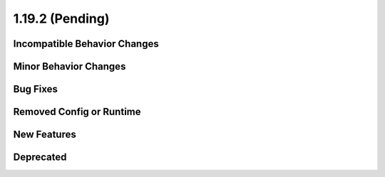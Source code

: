 1.19.2 (Pending)
=====================

Incompatible Behavior Changes
-----------------------------

Minor Behavior Changes
----------------------

Bug Fixes
---------

Removed Config or Runtime
-------------------------

New Features
------------

Deprecated
----------
